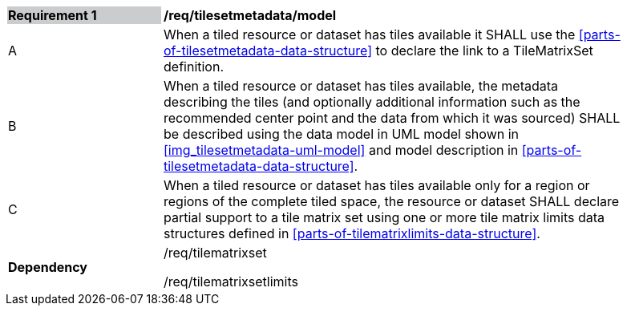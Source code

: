 [[tilesetmetadata_model]]
[width="90%",cols="2,6"]
|===
|*Requirement {counter:req-id}* {set:cellbgcolor:#CACCCE}|*/req/tilesetmetadata/model* {set:cellbgcolor:#FFFFFF}
| A |When a tiled resource or dataset has tiles available it SHALL use the <<parts-of-tilesetmetadata-data-structure>> to declare the link to a TileMatrixSet definition.
| B |When a tiled resource or dataset has tiles available, the metadata describing the tiles (and optionally additional information such as the recommended center point and the data from which it was sourced) SHALL be described using the data model in UML model shown in <<img_tilesetmetadata-uml-model>> and model description in <<parts-of-tilesetmetadata-data-structure>>.
| C |When a tiled resource or dataset has tiles available only for a region or regions of the complete tiled space, the resource or dataset SHALL declare partial support to a tile matrix set using one or more tile matrix limits data structures defined in <<parts-of-tilematrixlimits-data-structure>>.  {set:cellbgcolor:#FFFFFF}
|*Dependency* {set:cellbgcolor:#FFFFFF} |/req/tilematrixset

/req/tilematrixsetlimits{set:cellbgcolor:#FFFFFF}
|===
